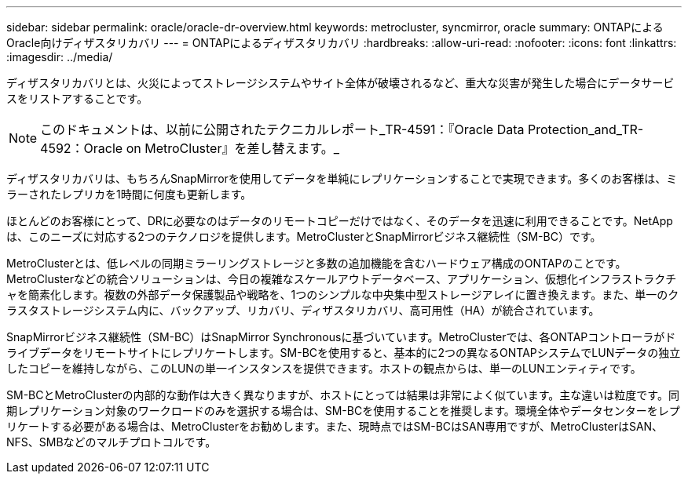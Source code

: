 ---
sidebar: sidebar 
permalink: oracle/oracle-dr-overview.html 
keywords: metrocluster, syncmirror, oracle 
summary: ONTAPによるOracle向けディザスタリカバリ 
---
= ONTAPによるディザスタリカバリ
:hardbreaks:
:allow-uri-read: 
:nofooter: 
:icons: font
:linkattrs: 
:imagesdir: ../media/


[role="lead"]
ディザスタリカバリとは、火災によってストレージシステムやサイト全体が破壊されるなど、重大な災害が発生した場合にデータサービスをリストアすることです。


NOTE: このドキュメントは、以前に公開されたテクニカルレポート_TR-4591：『Oracle Data Protection_and_TR-4592：Oracle on MetroCluster』を差し替えます。_

ディザスタリカバリは、もちろんSnapMirrorを使用してデータを単純にレプリケーションすることで実現できます。多くのお客様は、ミラーされたレプリカを1時間に何度も更新します。

ほとんどのお客様にとって、DRに必要なのはデータのリモートコピーだけではなく、そのデータを迅速に利用できることです。NetAppは、このニーズに対応する2つのテクノロジを提供します。MetroClusterとSnapMirrorビジネス継続性（SM-BC）です。

MetroClusterとは、低レベルの同期ミラーリングストレージと多数の追加機能を含むハードウェア構成のONTAPのことです。MetroClusterなどの統合ソリューションは、今日の複雑なスケールアウトデータベース、アプリケーション、仮想化インフラストラクチャを簡素化します。複数の外部データ保護製品や戦略を、1つのシンプルな中央集中型ストレージアレイに置き換えます。また、単一のクラスタストレージシステム内に、バックアップ、リカバリ、ディザスタリカバリ、高可用性（HA）が統合されています。

SnapMirrorビジネス継続性（SM-BC）はSnapMirror Synchronousに基づいています。MetroClusterでは、各ONTAPコントローラがドライブデータをリモートサイトにレプリケートします。SM-BCを使用すると、基本的に2つの異なるONTAPシステムでLUNデータの独立したコピーを維持しながら、このLUNの単一インスタンスを提供できます。ホストの観点からは、単一のLUNエンティティです。

SM-BCとMetroClusterの内部的な動作は大きく異なりますが、ホストにとっては結果は非常によく似ています。主な違いは粒度です。同期レプリケーション対象のワークロードのみを選択する場合は、SM-BCを使用することを推奨します。環境全体やデータセンターをレプリケートする必要がある場合は、MetroClusterをお勧めします。また、現時点ではSM-BCはSAN専用ですが、MetroClusterはSAN、NFS、SMBなどのマルチプロトコルです。
